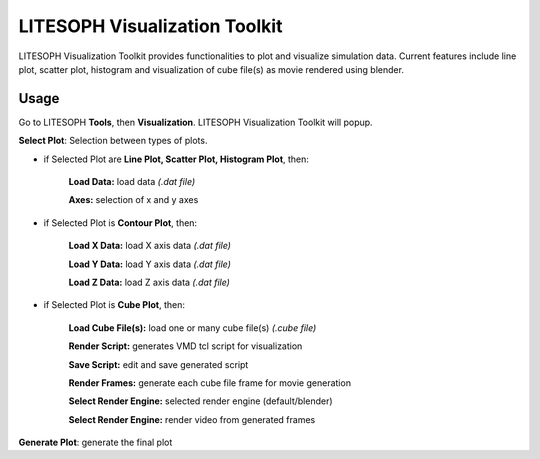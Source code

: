========================================================
LITESOPH Visualization Toolkit
========================================================



LITESOPH Visualization Toolkit provides functionalities to plot and visualize simulation data. Current features include line plot, scatter plot, histogram and visualization of cube file(s) as movie rendered using blender.  

.. image:: /_static/ls_viz.png
   :width: 1000
   :alt: job_submission_monitoring

Usage
=====
Go to LITESOPH **Tools**, then **Visualization**. LITESOPH Visualization Toolkit will popup.

**Select Plot**: Selection between types of plots.

* if Selected Plot are **Line Plot, Scatter Plot, Histogram Plot**, then:   

   **Load Data:** load data *(.dat file)*
   
   **Axes:** selection of x and y axes 


* if Selected Plot is **Contour Plot**, then: 

   **Load X Data:** load X axis data *(.dat file)*

   **Load Y Data:** load Y axis data *(.dat file)*

   **Load Z Data:** load Z axis data *(.dat file)*

* if Selected Plot is **Cube Plot**, then: 

   **Load Cube File(s):** load one or many cube file(s) *(.cube file)*

   **Render Script:** generates VMD tcl script for visualization 

   **Save Script:** edit and save generated script

   **Render Frames:** generate each cube file frame for movie generation

   **Select Render Engine:** selected render engine (default/blender)

   **Select Render Engine:** render video from generated frames

**Generate Plot**: generate the final plot




